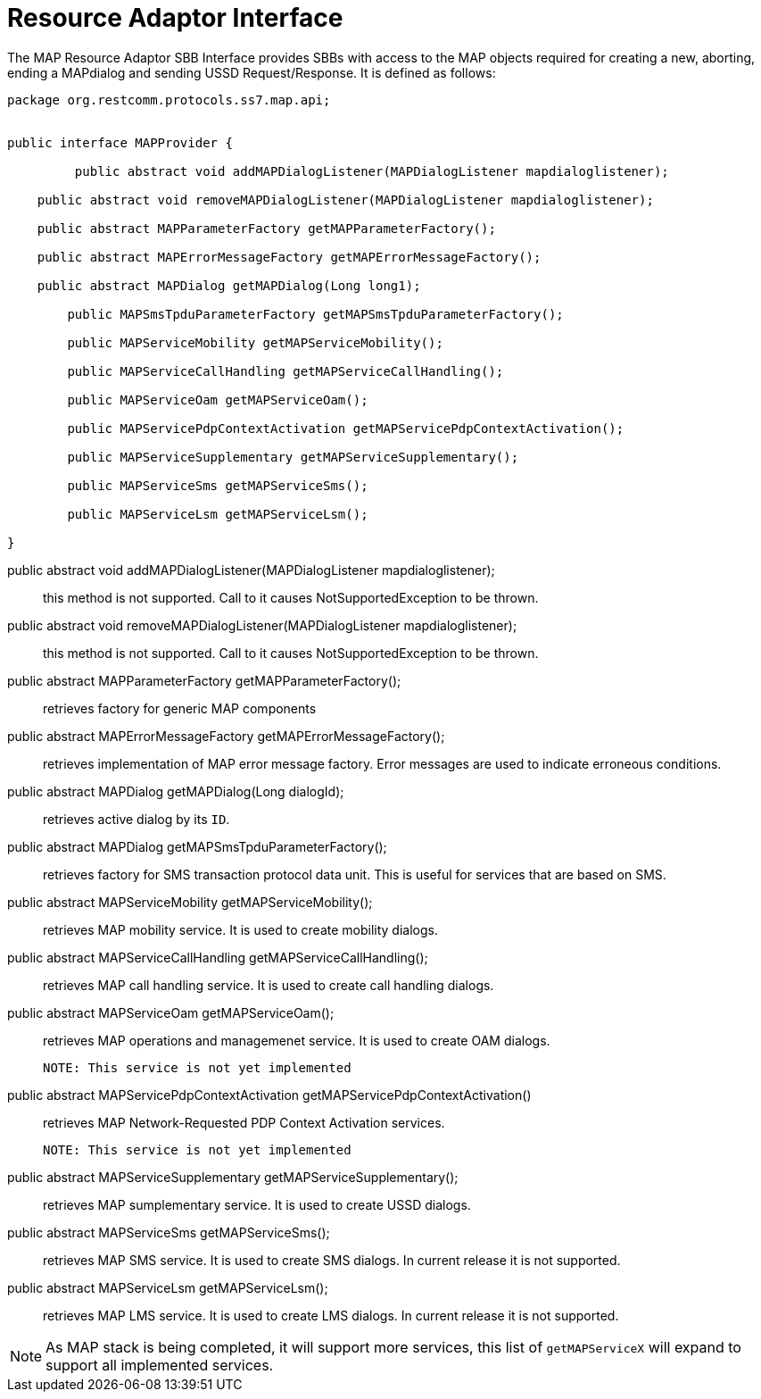 
[[_ratype_ra_interface]]
= Resource Adaptor Interface

The MAP Resource Adaptor SBB Interface provides SBBs with access to the MAP objects required for creating a new, aborting, ending a MAPdialog and sending USSD Request/Response.
It is defined as follows: 

[source,java]
----

package org.restcomm.protocols.ss7.map.api;


public interface MAPProvider {

	 public abstract void addMAPDialogListener(MAPDialogListener mapdialoglistener);

    public abstract void removeMAPDialogListener(MAPDialogListener mapdialoglistener);

    public abstract MAPParameterFactory getMAPParameterFactory();

    public abstract MAPErrorMessageFactory getMAPErrorMessageFactory();

    public abstract MAPDialog getMAPDialog(Long long1);

	public MAPSmsTpduParameterFactory getMAPSmsTpduParameterFactory();

	public MAPServiceMobility getMAPServiceMobility();

	public MAPServiceCallHandling getMAPServiceCallHandling();

	public MAPServiceOam getMAPServiceOam();

	public MAPServicePdpContextActivation getMAPServicePdpContextActivation();

	public MAPServiceSupplementary getMAPServiceSupplementary();
	
	public MAPServiceSms getMAPServiceSms();
	
	public MAPServiceLsm getMAPServiceLsm();

}
----

 public abstract void addMAPDialogListener(MAPDialogListener mapdialoglistener);::
  this method is not supported.
  Call to it causes NotSupportedException to be thrown.

public abstract void removeMAPDialogListener(MAPDialogListener mapdialoglistener);::
  this method is not supported.
  Call to it causes NotSupportedException to be thrown.

public abstract MAPParameterFactory getMAPParameterFactory();::
  retrieves factory for generic MAP components

public abstract MAPErrorMessageFactory getMAPErrorMessageFactory();::
  retrieves implementation of MAP error message factory.
  Error messages are used to indicate erroneous conditions.

public abstract MAPDialog getMAPDialog(Long dialogId);::
  retrieves active dialog by its `ID`. 

public abstract MAPDialog getMAPSmsTpduParameterFactory();::
  retrieves factory for SMS transaction protocol data unit.
  This is useful for services that are based on SMS.

public abstract MAPServiceMobility getMAPServiceMobility();::
  retrieves MAP mobility service.
  It is used to create mobility dialogs.

public abstract MAPServiceCallHandling getMAPServiceCallHandling();::
  retrieves MAP call handling service.
  It is used to create call handling dialogs.

public abstract MAPServiceOam getMAPServiceOam();::
  retrieves MAP operations and managemenet service.
  It is used to create OAM dialogs.
+
  NOTE: This service is not yet implemented

public abstract MAPServicePdpContextActivation getMAPServicePdpContextActivation()::
  retrieves MAP Network-Requested PDP Context Activation services.
+
  NOTE: This service is not yet implemented

public abstract MAPServiceSupplementary getMAPServiceSupplementary();::
  retrieves MAP sumplementary service.
  It is used to create USSD dialogs.

public abstract MAPServiceSms getMAPServiceSms();::
  retrieves MAP SMS service.
  It is used to create SMS dialogs.
  In current release it is not supported.

public abstract MAPServiceLsm getMAPServiceLsm();::
  retrieves MAP LMS service.
  It is used to create LMS dialogs.
  In current release it is not supported.

NOTE: As MAP stack is being completed, it will support more services, this list of `getMAPServiceX` will expand to support all implemented services.
